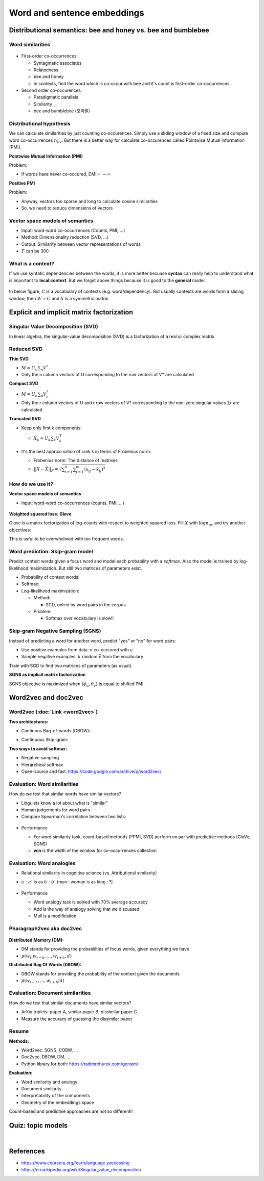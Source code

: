 Word and sentence embeddings
============================

==============================================================
Distributional semantics: bee and honey vs. bee and bumblebee
==============================================================

Word similarities
******************

.. figure:: img/word_and_sentence_embeddings/word_similarities.png
  :align: center
  :scale: 40%


* First-order co-occurrences

  * Syntagmatic associates
  * Relatedness
  * bee and honey
  * In contexts, find the word which is co-occur with bee and it's count is first-order co-occurrences

* Second order co-occurences

  * Paradigmatic parallels
  * Similarity
  * bee and bumblebee (호박벌)
  

Distributional hypothesis
**************************

.. rst-class:: centered
  
  *"You shall know a word by the company it keeps." - Firth, 1957*

We can calculate similarities by just counting co-occurences. Simply use a sliding window of a fixed size and compute word co-occurrences :math:`n_{uv}`. But there is a better way for calculate co-occurences called Pointwise Mutual Information (PMI).

**Pointwise Mutual Information (PMI)**

.. rst-class:: centered

  :math:`PMI = \log{\frac{p(u, v)}{p(u)p(v)}} = \log{\frac{n_{uv}}{n_{u}n_{v}}}`

Problem:

* If words have never co-occured, DMI = :math:`-\infty`

**Positive PMI**

.. rst-class:: centered

  :math:`pPMI = max(0, PMI)`

Problem:

* Anyway, vectors too sparse and long to calculate cosine similarities
* So, we need to reduce dimensions of vectors


Vector space models of semantics
*********************************

* Input: word-word co-occurrences (Counts, PMI, ...)
* Method: Dimensionality reduction (SVD, ...)
* Output: Similarity between vector representations of words
* :math:`T` can be 300

.. figure:: img/word_and_sentence_embeddings/vector_space_models_of_semantics.png
  :align: center
  :scale: 40%


What is a context?
******************

.. rst-class:: centered

  **Context = Word + Type of relationship**

If we use syntatic dependencies between the words, it is more better becuase **syntax** can really help to understand what is important to **local context**. But we forget above things because it is good to the **general** model.

.. figure:: img/word_and_sentence_embeddings/context_01.jpg
  :align: center
  :scale: 20%

In below figure, :math:`C` is a vocabulary of contexts (e.g. word/dependency). But usually contexts are words form a sliding window, then :math:`W = C` and :math:`X` is a symmetric matrix

.. figure:: img/word_and_sentence_embeddings/context_02.png
  :align: center
  :scale: 60%


===========================================
Explicit and implicit matrix factorization
===========================================

Singular Value Decomposition (SVD)
**********************************

In linear algebra, the singular-value decomposition (SVD) is a factorization of a real or complex matrix.

.. figure:: img/word_and_sentence_embeddings/svd.png
  :align: center
  :scale: 40%


Reduced SVD
************

**Thin SVD**

* :math:`M = U_{n} \sum_{n} V^{*}`
* Only the n column vectors of U corresponding to the row vectors of V* are calculated

**Compact SVD**

* :math:`M = U_{n} \sum_{n} V_{r}^{*}`
* Only the r column vectors of U and r row vectors of V* corresponding to the non-zero singular values Σr are calculated

**Truncated SVD**

* Keep only first k components:

  * :math:`\hat{X_{k}} = U_{k} \sum_{k} V_{k}^{T}`

  .. figure:: img/word_and_sentence_embeddings/truncated_svd.png
    :align: center
    :scale: 40%

* It's the best approximation of rank k in terms of Frobenius norm:

  * Frobenius norm: The distance of matrixes
  * :math:`||X - \hat{X}||_{F} = \sqrt{\sum_{i=1}^{n}\sum_{j=1}^{m}(x_{ij} - \hat{x_{ij}})^{2}}`


How do we use it?
******************

**Vector space models of semantics**

* Input: word-word co-occurrences (counts, PMI, ...)

.. figure:: img/word_and_sentence_embeddings/truncated_svd_usage.png
  :align: center
  :scale: 40%

**Weighted squared loss: Glove**

Glove is a matrix factorization of log-counts with respect to weighted squared loss. Fill :math:`X` with :math:`\log{n_{uv}}` and try another objectives:

.. rst-class:: centered

  :math:`\sum_{u \in W} \sum_{v \in W} f(n_{uv})(\langle \phi_u, \theta_v \rangle + b_u b'_v - \log{n_uv})^2 \rightarrow \min_{\phi_u, \theta_v, b_u, b'_v}`

This is usful to be overwhelmed with too frequent words.

  .. figure:: img/word_and_sentence_embeddings/glove.jpg
    :align: center
    :scale: 25%


Word prediction: Skip-gram model
*********************************

Predict context words given a focus word and model each probability with a *softmax*. Also the model is trained by log-likelihood maximization. But still two matrices of parameters exist.

* Probability of context words:

  .. rst-class:: centered

    :math:`p(w_{i-h}, ..., w_{i+h}|w_{i}) = \prod_{\substack{-h \leq k \leq h, k \neq 0}} p(w_{i+k}|w_{i})`

* Softmax:

  .. rst-class:: centered

    :math:`p(u|v) = \frac{exp \langle \phi_{u}, \theta_{v} \rangle }{\sum_{u^{\prime} \in w} exp \langle \phi_{u^{\prime}}, \theta_{v} \rangle}`

* Log-likelihood maximization:

  .. rst-class:: centered

    :math:`\mathcal{L} = \displaystyle\sum_{u \in W} \displaystyle\sum_{V \in W} n_{uv} \log{p(u|v)}\\ where\ n_{uv}:\ word\ co-occurenece`

  * Method:

    * SGD, online by word pairs in the corpus

  * Problem:

    * Softmax over vocabulary is slow!!


Skip-gram Negative Sampling (SGNS)
***********************************

Instead of predicting a word for another word, predict "yes" or "no" for word pairs:

.. rst-class:: centered

  :math:`\displaystyle\sum_{u \in W} \displaystyle\sum_{V \in W} n_{uv} \log{\sigma (\langle \phi_{u}, \theta_{v} \rangle)} + k \mathbb{E}_{\bar{v}} \log{\sigma (-\langle \phi_{u}, \theta_{\bar{v}} \rangle)} \rightarrow \max_{\phi_u \theta_v}`

* Use positive examples from data: :math:`v` co-occurred with :math:`u`

* Sample negative examples: :math:`k` random :math:`\bar{v}` from the vocabulary

Train with SGD to find two matrices of parameters (as usual).

**SGNS as implicit matrix factorization**

SGNS objective is maximized when :math:`\langle \phi_u, \theta_v \rangle` is equal to shifted PMI:

.. rst-class:: centered

  :math:`sPMI = \log{\frac{n_{uv}}{n_u n_v}} - \log k`

.. figure:: img/word_and_sentence_embeddings/sgns_matrix_factorization.png
  :align: center
  :scale: 50%


======================
Word2vec and doc2vec
======================

Word2vec (:doc:`Link <word2vec>`)
*********************************

**Two architectures:**

* Continous Bag-of-words (CBOW):

.. rst-class:: centered

  :math:`p(w_i | w_{i-h} \cdots w_{i+h})`

* Continuous Skip-gram:

.. rst-class:: centered

  :math:`p(w_{i-h} \cdots w_{i+h} | w_i)`

**Two ways to avoid softmax:**

* Negative sampling
* Hierarchical softmax
* Open-source and fast: https://code.google.com/archive/p/word2vec/


Evaluation: Word similarities
******************************

How do we test that similar words have similar vectors?

* Linguists know a lot about what is "similar"
* Human judgements for word pairs
* Compare Spearman's correlation between two lists:

.. figure:: img/word_and_sentence_embeddings/word_similarity_list.png
  :align: center
  :scale: 50%


* Performance

  * For word similarity task, count-based methods (PPMI, SVD) perform on par with predictive methods (GloVe, SGNS)
  * **win** is the width of the window for co-occurrences collection

  .. figure:: img/word_and_sentence_embeddings/word_similarity_evaluation.png
    :align: center
    :scale: 50%


Evaluation: Word analogies
***************************

* Relational similarity in cognitive science (vs. Attributional similarity)

* :math:`a\ :\ a'` is as :math:`b\ :\ b'` (man : woman is as king : ?)

  .. rst-class:: centered

    :math:`\cos (b - a + a^{\prime}, x) \rightarrow max_{x}`

  .. figure:: img/word_and_sentence_embeddings/word_analogy.png
    :align: center
    :scale: 50%

* Performance

  * Word analogy task is solved with 70% average accuracy
  * Add is the way of analogy solving that we discussed
  * Mull is a modification

  .. figure:: img/word_and_sentence_embeddings/word_analogy_evaluation.png
    :align: center
    :scale: 50%


Pharagraph2vec aka doc2vec
***************************

.. figure:: img/word_and_sentence_embeddings/doc2vec.png
  :align: center
  :scale: 50%

**Distributed Memory (DM):**

* DM stands for providing the probabilities of focus words, given everything we have
* :math:`p(w_{i}|w_{i-h}, ..., w_{i+h}, d)`

**Distributed Bag Of Words (DBOW):**

* DBOW stands for providing the probability of the context given the documents
* :math:`p(w_{i-h}, ..., w_{i+h}|d)`


Evaluation: Document similarities
**********************************

How do we test that similar documents have similar vectors?

* ArXiv triplets: paper A, similar paper B, dissimilar paper C
* Measure the accuracy of guessing the dissimilar paper


Resume
*******

**Methods:**

* Word2vec: SGNS, COBW, ...
* Doc2vec: DBOW, DM, ...
* Python library for both: https://radimrehurek.com/gensim/


**Evaluation:**

* Word similarity and analogy
* Document similarity
* Interpretability of the components
* Geometry of the embeddings space

Count-based and predictive approaches are not so different!!


===================
Quiz: topic models
===================

.. toggle-header::
  :header: **Quiz list**

  |

  **Quiz1.**
    
    Compute a second-order co-occurrence between the words 'These' and 'So' (the cosine similarity between their first-order co-occurrence vectors). Use the toy corpus:

    These are the wrong sort of bees. Quite the wrong sort. So I should think they would make the wrong sort of honey.

    * Let's define a context of a word as three words to the left and three words to the right from the target word, occurred within the same sentence (if there are any).
    * For the first-order co-occurrence, let's consider pPMI values (the formula was given on slide 5 of the first video).

    Hint: in this question you actually do not need to compute anything... And the answer would be the same for any type of first-order co-occurrence.

    \(O\) 0
    
    \(X\) :math:`\frac{\sqrt{3}}{2}`
    
    \(X\) 1
    
    \(X\) 2
    
    \(X\) :math:`\frac{1}{2}` 


  **Quiz2.**
  
    Choose correct statements about Singular Value Decomposition (SVD), an important notion from the linear algebra. Feel free to consult any additional resource like wiki if needed.

    \(X\) Singular values can be negative.

    \(O\) Squares of singular values of a matrix X are eigenvalues of :math:`X^T X (or X X^T)`.

    \(X\) Singular values decomposition is not unique (for example, the zero matrix can be decomposed in infinitely many ways).

    \(O\) Truncated SVD is the best rank $k$ approximation of the original matrix in terms of Frobenius norm.

    \(O\) Any rectangular matrix with real entries has a singular value decomposition.

    \(X\) Singular values of a rectangular matrix are its eigenvalues.


  **Quiz3.**
  
    Find the objective function of the skip-gram negative sampling (SGNS) model.

    \(O\) 0

    \(X\) :math:`\frac{\sqrt{3}}{2}`

    \(X\) 1

    \(X\) 2


  **Quiz4.**
  
    How are word embeddings usually evaluated (qualitatively or quantitively)?

    \( \) By Spearman's correlation (or similar rank correlation measure) with human judgements on word similarity task.

    \( \) By the accuracy of analogy prediction (using some pre-defined dataset of 4-word analogies).

    \( \) By the amount of positive components of word vectors.

    \( \) By the interpretability of the components of the vectors.

    \( \) By comparing maximal lengths of word vectors (the more is the length, the better is the model).


  **Quiz5.**
  
    Choose the correct statements.

    \( \) For word similarity tasks, count-based methods perform on par with predictive methods.

    \( \) Word2vec works fine for word analogies, but there are many concerns with word similarities.

    \( \) Representations of word or character n-grams may improve the quality of the model.

    \( \) Skip-gram negative sampling (SGNS) model is too hard to train, and it is often approximated with softmax.

|

===========
References
===========

* https://www.coursera.org/learn/language-processing
* https://en.wikipedia.org/wiki/Singular_value_decomposition